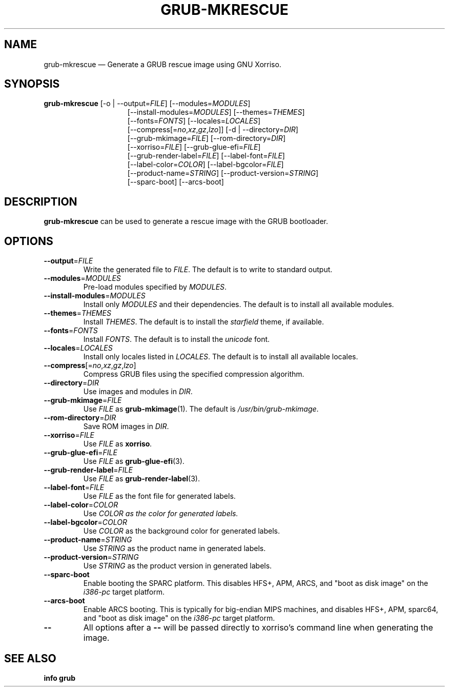.TH GRUB-MKRESCUE 3 "Wed Feb 26 2014"
.SH NAME
grub-mkrescue \(em Generate a GRUB rescue image using GNU Xorriso.

.SH SYNOPSIS
\fBgrub-mkrescue\fR [-o | --output=\fIFILE\fR] [--modules=\fIMODULES\fR]
.RS 15
[--install-modules=\fIMODULES\fR] [--themes=\fITHEMES\fR]
.RE
.RS 15
[--fonts=\fIFONTS\fR] [--locales=\fILOCALES\fR]
.RE
.RS 15
[--compress[=\fIno\fR,\fIxz\fR,\fIgz\fR,\fIlzo\fR]] [-d | --directory=\fIDIR\fR]
.RE
.RS 15
[--grub-mkimage=\fIFILE\fR] [--rom-directory=\fIDIR\fR]
.RE
.RS 15
[--xorriso=\fIFILE\fR] [--grub-glue-efi=\fIFILE\fR]
.RE
.RS 15
[--grub-render-label=\fIFILE\fR] [--label-font=\fIFILE\fR]
.RE
.RS 15
[--label-color=\fICOLOR\fR] [--label-bgcolor=\fIFILE\fR]
.RE
.RS 15
[--product-name=\fISTRING\fR] [--product-version=\fISTRING\fR]
.RE
.RS 15
[--sparc-boot] [--arcs-boot]

.SH DESCRIPTION
\fBgrub-mkrescue\fR can be used to generate a rescue image with the GRUB bootloader.

.SH OPTIONS
.TP
\fB--output\fR=\fIFILE\fR
Write the generated file to \fIFILE\fR.  The default is to write to standard output.

.TP
\fB--modules\fR=\fIMODULES\fR
Pre-load modules specified by \fIMODULES\fR.

.TP
\fB--install-modules\fR=\fIMODULES\fR
Install only \fIMODULES\fR and their dependencies.  The default is to install all available modules.

.TP
\fB--themes\fR=\fITHEMES\fR
Install \fITHEMES\fR.  The default is to install the \fIstarfield\fR theme, if available.

.TP
\fB--fonts\fR=\fIFONTS\fR
Install \fIFONTS\fR.  The default is to install the \fIunicode\fR font.

.TP
\fB--locales\fR=\fILOCALES\fR
Install only locales listed in \fILOCALES\fR.  The default is to install all available locales.

.TP
\fB--compress\fR[=\fIno\fR,\fIxz\fR,\fIgz\fR,\fIlzo\fR]
Compress GRUB files using the specified compression algorithm.

.TP
\fB--directory\fR=\fIDIR\fR
Use images and modules in \fIDIR\fR.

.TP
\fB--grub-mkimage\fR=\fIFILE\fR
Use \fIFILE\fR as \fBgrub-mkimage\fR(1).  The default is \fI/usr/bin/grub-mkimage\fR.

.TP
\fB--rom-directory\fR=\fIDIR\fR
Save ROM images in \fIDIR\fR.

.TP
\fB--xorriso\fR=\fIFILE\fR
Use \fIFILE\fR as \fBxorriso\fI.

.TP
\fB--grub-glue-efi\fR=\fIFILE\fR
Use \fIFILE\fR as \fBgrub-glue-efi\fR(3).

.TP
\fB--grub-render-label\fR=\fIFILE\fR
Use \fIFILE\fR as \fBgrub-render-label\fR(3).

.TP
\fB--label-font\fR=\fIFILE\fR
Use \fIFILE\fR as the font file for generated labels.

.TP
\fB--label-color\fR=\fICOLOR\fR
Use \fICOLOR\fI as the color for generated labels.

.TP
\fB--label-bgcolor\fR=\fICOLOR\fR
Use \fICOLOR\fR as the background color for generated labels.

.TP
\fB--product-name\fR=\fISTRING\fR
Use \fISTRING\fR as the product name in generated labels.

.TP
\fB--product-version\fR=\fISTRING\fR
Use \fISTRING\fR as the product version in generated labels.

.TP
\fB--sparc-boot\fR
Enable booting the SPARC platform.  This disables HFS+, APM, ARCS, and "boot as disk image" on the \fIi386-pc\fR target platform.

.TP
\fB--arcs-boot\fR
Enable ARCS booting.  This is typically for big-endian MIPS machines, and disables HFS+, APM, sparc64, and "boot as disk image" on the \fIi386-pc\fR target platform.

.TP
\fB--\fR
All options after a \fB--\fR will be passed directly to xorriso's command line when generating the image.

.SH SEE ALSO
.BR "info grub"
